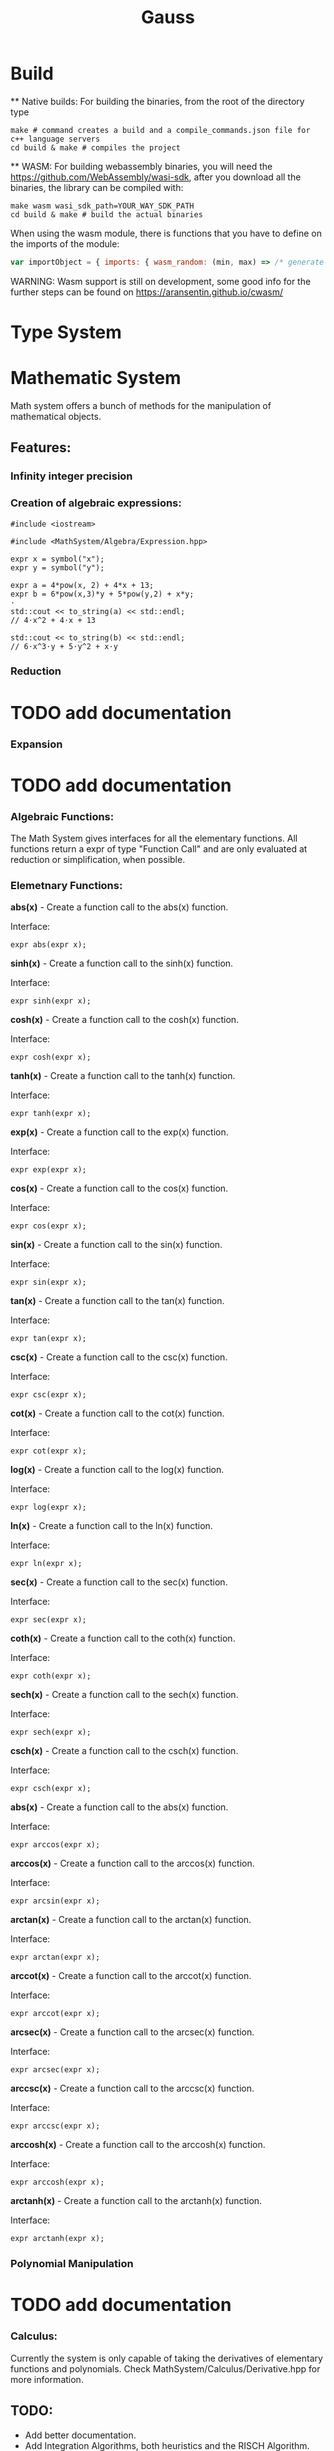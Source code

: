 #+TITLE: Gauss

* Build
	** Native builds:
	For building the binaries, from the root of the directory type

	#+begin_src shell
		make # command creates a build and a compile_commands.json file for c++ language servers
		cd build & make # compiles the project
	#+end_src

	** WASM:
  For building webassembly binaries, you will need the https://github.com/WebAssembly/wasi-sdk, after you download
	all the binaries, the library can be compiled with:

	#+begin_src shell
		make wasm wasi_sdk_path=YOUR_WAY_SDK_PATH
		cd build & make # build the actual binaries
	#+end_src

	When using the wasm module, there is functions that you have to define on the imports of the module:

	#+begin_src javascript
		var importObject = { imports: { wasm_random: (min, max) => /* generate some random number between min and max */ } };
	#+end_src

	WARNING: Wasm support is still on development, some good info for the further steps can be found on https://aransentin.github.io/cwasm/


* Type System

* Mathematic System

	Math system offers a bunch of methods for the manipulation of mathematical objects.

** Features:
*** Infinity integer precision


*** Creation of algebraic expressions:
		#+begin_src C++
			#include <iostream>

			#include <MathSystem/Algebra/Expression.hpp>

			expr x = symbol("x");
			expr y = symbol("y");

			expr a = 4*pow(x, 2) + 4*x + 13;
			expr b = 6*pow(x,3)*y + 5*pow(y,2) + x*y;
			⋅
			std::cout << to_string(a) << std::endl;
			// 4⋅x^2 + 4⋅x + 13

			std::cout << to_string(b) << std::endl;
			// 6⋅x^3⋅y + 5⋅y^2 + x⋅y
		#+end_src

*** Reduction
* TODO add documentation

*** Expansion
* TODO add documentation

*** Algebraic Functions:

		The Math System gives interfaces for all the elementary functions. All functions return a expr of type "Function Call" and are only evaluated at reduction or simplification, when possible.

*** Elemetnary Functions:

		*abs(x)* - Create a function call to the abs(x) function.

		Interface:
		#+begin_src C++
			expr abs(expr x);
		#+end_src

		*sinh(x)* - Create a function call to the sinh(x) function.

		Interface:
		#+begin_src C++
			expr sinh(expr x);
		#+end_src

		*cosh(x)* - Create a function call to the cosh(x) function.

		Interface:
		#+begin_src C++
			expr cosh(expr x);
		#+end_src

		*tanh(x)* - Create a function call to the tanh(x) function.

		Interface:
		#+begin_src C++
			expr tanh(expr x);
		#+end_src

		*exp(x)* - Create a function call to the exp(x) function.

		Interface:
		#+begin_src C++
			expr exp(expr x);
		#+end_src

		*cos(x)* - Create a function call to the cos(x) function.

		Interface:
		#+begin_src C++
			expr cos(expr x);
		#+end_src

		*sin(x)* - Create a function call to the sin(x) function.

		Interface:
		#+begin_src C++
			expr sin(expr x);
		#+end_src

		*tan(x)* - Create a function call to the tan(x) function.

		Interface:
		#+begin_src C++
			expr tan(expr x);
		#+end_src

		*csc(x)* - Create a function call to the csc(x) function.

		Interface:
		#+begin_src C++
			expr csc(expr x);
		#+end_src

		*cot(x)* - Create a function call to the cot(x) function.

		Interface:
		#+begin_src C++
			expr cot(expr x);
		#+end_src

		*log(x)* - Create a function call to the log(x) function.

		Interface:
		#+begin_src C++
			expr log(expr x);
		#+end_src

		*ln(x)* - Create a function call to the ln(x) function.

		Interface:
		#+begin_src C++
			expr ln(expr x);
		#+end_src

		*sec(x)* - Create a function call to the sec(x) function.

		Interface:
		#+begin_src C++
			expr sec(expr x);
		#+end_src

		*coth(x)* - Create a function call to the coth(x) function.

		Interface:
		#+begin_src C++
			expr coth(expr x);
		#+end_src

		*sech(x)* - Create a function call to the sech(x) function.

		Interface:
		#+begin_src C++
			expr sech(expr x);
		#+end_src

		*csch(x)* - Create a function call to the csch(x) function.

		Interface:
		#+begin_src C++
			expr csch(expr x);
		#+end_src

		*abs(x)* - Create a function call to the abs(x) function.

		Interface:

		#+begin_src C++
			expr arccos(expr x);
		#+end_src

		*arccos(x)* - Create a function call to the arccos(x) function.

		Interface:
		#+begin_src C++
			expr arcsin(expr x);
		#+end_src

		*arctan(x)* - Create a function call to the arctan(x) function.

		Interface:
		#+begin_src C++
			expr arctan(expr x);
		#+end_src

		*arccot(x)* - Create a function call to the arccot(x) function.

		Interface:
		#+begin_src C++
			expr arccot(expr x);
		#+end_src

		*arcsec(x)* - Create a function call to the arcsec(x) function.

		Interface:
		#+begin_src C++
			expr arcsec(expr x);
		#+end_src

		*arccsc(x)* - Create a function call to the arccsc(x) function.

		Interface:
		#+begin_src C++
			expr arccsc(expr x);
		#+end_src

		*arccosh(x)* - Create a function call to the arccosh(x) function.

		Interface:
		#+begin_src C++
			expr arccosh(expr x);
		#+end_src

		*arctanh(x)* - Create a function call to the arctanh(x) function.

		Interface:
		#+begin_src C++
			expr arctanh(expr x);
		#+end_src

*** Polynomial Manipulation

* TODO add documentation

*** Calculus:
		Currently the system is only capable of taking the derivatives of elementary functions and polynomials. Check MathSystem/Calculus/Derivative.hpp for more information.



** TODO:
	 - Add better documentation.
	 - Add Integration Algorithms, both heuristics and the RISCH Algorithm.
	 - Add Simplification of algebraic expressions.
	 - Add Type inference for algebraic expressions.
	 - Add reduction rules for elementary functions.
	 - Improve performance ot the MathSystem.
